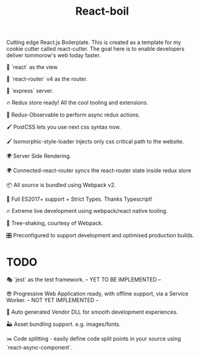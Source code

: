 #+TITLE: React-boil 

Cutting edge React.js Boilerplate. This is created as a template for my cookie cutter called react-cutter.
The goal here is to enable developers deliver tommorow's web today faster.

👀 `react` as the view

🔀 `react-router` v4 as the router.

🚄 `express` server.

🔥 Redux store ready! All the cool tooling and extensions.

🚀 Redux-Observable to perform async redux actions.

🖌 PostCSS lets you use next css syntax now.

🖌 Isomorphic-style-loader injects only css critical path to the website.

🌍 Server Side Rendering.

🌍 Connected-react-router syncs the react-router state inside redux store

📦 All source is bundled using Webpack v2.

🚀 Full ES2017+ support + Strict Types. Thanks Typescript!

🔥 Extreme live development using webpack/react native tooling.

🍃 Tree-shaking, courtesy of Webpack.

🎛 Preconfigured to support development and optimised production builds.


* TODO 

🎭 `jest` as the test framework. -- YET TO BE IMPLEMENTED --

😎 Progressive Web Application ready, with offline support, via a Service Worker. -- NOT YET IMPLEMENTED --

🤖 Auto generated Vendor DLL for smooth development experiences.

🏜 Asset bundling support. e.g. images/fonts.

✂️ Code splitting - easily define code split points in your source using `react-async-component`.


